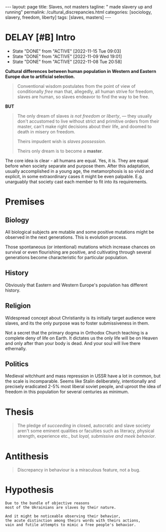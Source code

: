#+BEGIN_EXPORT html
---
layout: page
title: Slaves, not masters
tagline: " made slavery up and running"
permalink: /cultural_discrepancies.html
categories: [sociology, slavery, freedom, liberty]
tags: [slaves, masters]
---
#+END_EXPORT

#+STARTUP: showall indent
#+OPTIONS: tags:nil num:nil \n:nil @:t ::t |:t ^:{} _:{} *:t
#+TOC: headlines 2
#+PROPERTY:header-args :results output :exports both :eval no-export
#+CATEGORY: ArtSel
#+TODO: RAW INIT TODO ACTIVE | DONE
#+TODO: DELAY LAG RETARD | STARK
#+TODO: | FROZEN

* DELAY [#B] Intro
SCHEDULED: <2023-12-21 Thu .+2d/3d>
:PROPERTIES:
:LAST_REPEAT: [2022-11-15 Tue 09:03]
:END:
- State "DONE"       from "ACTIVE"     [2022-11-15 Tue 09:03]
- State "DONE"       from "ACTIVE"     [2022-11-09 Wed 19:01]
- State "DONE"       from "ACTIVE"     [2022-11-08 Tue 20:58]
:LOGBOOK:
CLOCK: [2023-09-28 Thu 08:26]--[2023-09-28 Thu 09:00] =>  0:34
CLOCK: [2023-09-28 Thu 08:16]--[2023-09-28 Thu 08:22] =>  0:06
CLOCK: [2022-11-15 Tue 08:33]--[2022-11-15 Tue 09:03] =>  0:30
CLOCK: [2022-11-09 Wed 18:30]--[2022-11-09 Wed 18:45] =>  0:15
CLOCK: [2022-11-08 Tue 16:32]--[2022-11-08 Tue 16:40] =>  0:08
:END:

*Cultural differences between human population in Western and Eastern
Europe due to artificial selection.*

#+begin_quote
Conventional wisdom postulates from the point of view of conditionally
/free/ man that, allegedly, all human strive for freedom, slaves are
human, so slaves endeavor to find the way to be free.
#+end_quote

*BUT*

#+begin_quote
The only dream of slaves /is not freedom or liberty/, — they usually
don't accustomed to live without strict and primitive orders from
their master, can't make right decisions about their life, and doomed
to death in misery on freedom.

Theirs impudent wish is /slaves possession/.

Theirs only dream is to become a *master*.
#+end_quote

The core idea is clear - all humans are equal. Yes, it is. They are
equal before when society separate and purpose them. After this
adaptation, usually accomplished in a young age, the metamorphosis is
so vivid and explicit, in some extraordinary cases it might be even
palpable. E.g. unarguably that society cast each member to fit into
its requirements.



* Premises

** Biology

All biological subjects are mutable and some positive mutations might
be observed in the next generations. This is evolution process.

Those spontaneous (or intentional) mutations which increase chances on
survival or even flourishing are positive, and cultivating through
several generations become characteristic for particular population.

** History

Obviously that Eastern and Western Europe's population has different
history.

** Religion

Widespread concept about Christianity is its initially target audience
were slaves, and its the only purpose was to foster submissiveness in
them.

Not a secret that the primary dogma in Orthodox Church teaching is a
complete deny of life on Earth. It dictates us the only life will be
on Heaven and only after than your body is dead. And your soul will
live there ethernally.

** Politics

Medieval witchhunt and mass repression in USSR have a lot in common,
but the scale is incomparable. Seems like Stalin deliberately,
intentionally and precisely eradicated 2-5% most liberal soviet
people, and uproot the idea of freedom in this population for several
centuries as minimum.


* Thesis

#+begin_quote
The pledge of /succeeding/ in closed, autocratic and slave society
aren't some eminent qualities or faculties such as literacy, physical
strength, experience etc., but /loyal, submissive and meek behavior/.
#+end_quote

* Antithesis

#+begin_quote
Discrepancy in behaviour is a miraculous feature, not a bug.
#+end_quote

* Hypothesis

#+begin_example
Due to the bundle of objective reasons
most of the Ukrainians are slaves by their nature.

And it might be noticeable observing their behavior,
the acute distinction among theirs words with theirs actions,
vain and futile attempts to mimic a free people's behavior.
#+end_example
